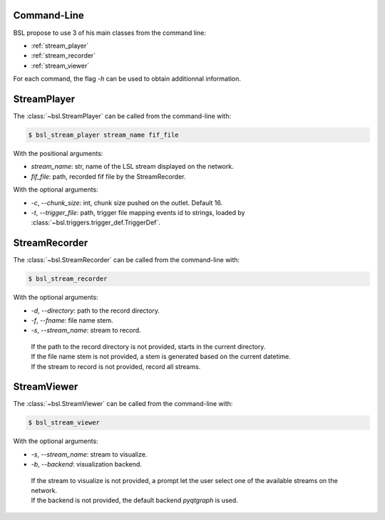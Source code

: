.. _cli:

============
Command-Line
============

BSL propose to use 3 of his main classes from the command line:

- :ref:`stream_player`
- :ref:`stream_recorder`
- :ref:`stream_viewer`

For each command, the flag `-h` can be used to obtain additionnal information.

.. _stream_player:

============
StreamPlayer
============

The :class:`~bsl.StreamPlayer` can be called from the command-line with:

.. code-block:: console

    $ bsl_stream_player stream_name fif_file

With the positional arguments:

- `stream_name`: str, name of the LSL stream displayed on the network.
- `fif_file`: path, recorded fif file by the StreamRecorder.

With the optional arguments:

- `-c`, `--chunk_size`: int, chunk size pushed on the outlet. Default 16.
- `-t`, `--trigger_file`: path, trigger file mapping events id to strings,
  loaded by :class:`~bsl.triggers.trigger_def.TriggerDef`.

.. _stream_recorder:

==============
StreamRecorder
==============

The :class:`~bsl.StreamRecorder` can be called from the command-line with:

.. code-block:: console

    $ bsl_stream_recorder

With the optional arguments:

- `-d`, `--directory`: path to the record directory.
- `-f`, `--fname`: file name stem.
- `-s`, `--stream_name`: stream to record.

 | If the path to the record directory is not provided, starts in the current
   directory.
 | If the file name stem is not provided, a stem is generated based on the
   current datetime.
 | If the stream to record is not provided, record all streams.

.. _stream_viewer:

============
StreamViewer
============

The :class:`~bsl.StreamViewer` can be called from the command-line with:

.. code-block:: console

    $ bsl_stream_viewer

With the optional arguments:

- `-s`, `--stream_name`: stream to visualize.
- `-b`, `--backend`: visualization backend.

 | If the stream to visualize is not provided, a prompt let the user select one
   of the available streams on the network.
 | If the backend is not provided, the default backend `pyqtgraph` is used.
